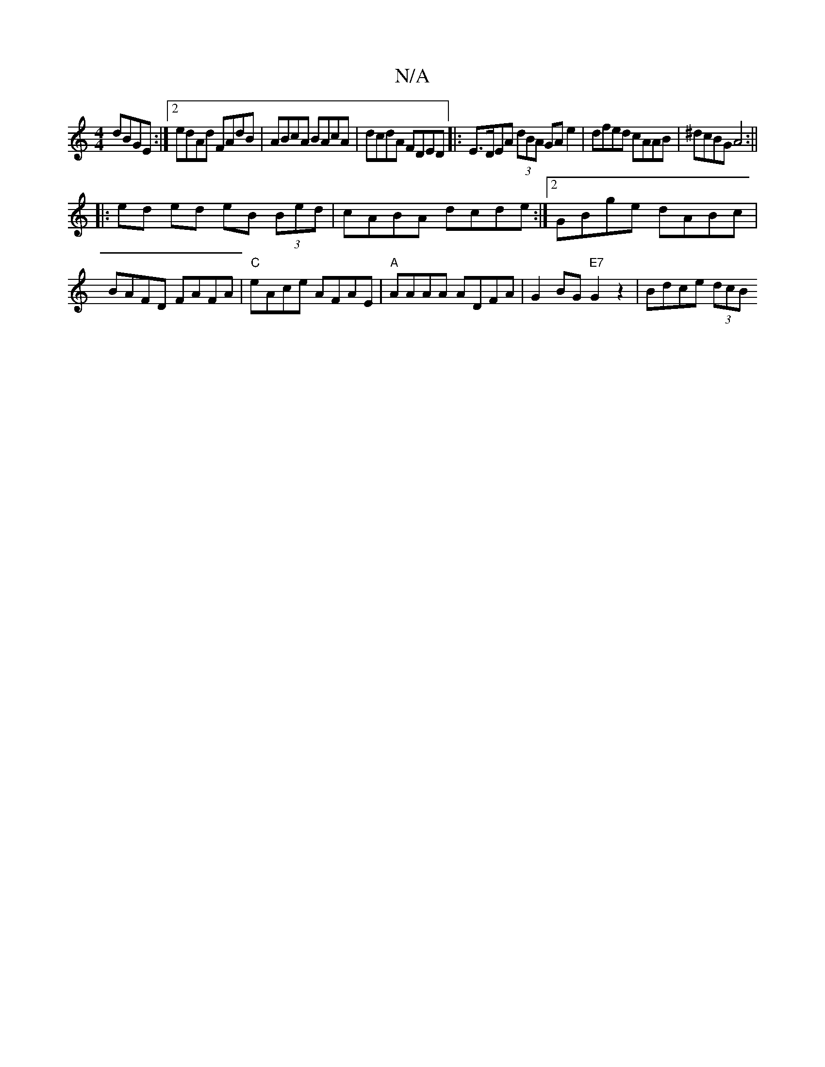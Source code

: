 X:1
T:N/A
M:4/4
R:N/A
K:Cmajor
 dBGE :|2 edAd FAdB | ABcA BAcA | dcdA FDED |:E>DEA (3dBA GAe2 | dfed cAAB | ^dcBG A4 :||
|: ed ed eB (3Bed | cABA dcde :|2 GBge dABc|BAFD FAFA|"C"eAce AFAE |"A" AAAA ADFA | G2BG "E7"G2z2 | Bdce (3dcB